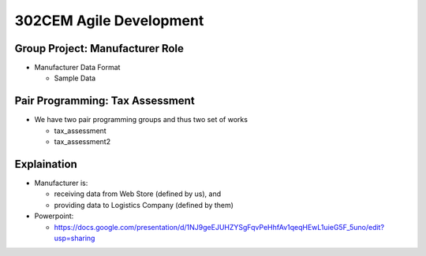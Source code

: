 302CEM Agile Development
========================


Group Project: Manufacturer Role
--------------------------------

- Manufacturer Data Format

  - Sample Data

Pair Programming: Tax Assessment
--------------------------------

- We have two pair programming groups and thus two set of works

  - tax_assessment
  - tax_assessment2


Explaination
------------

- Manufacturer is:

  - receiving data from Web Store (defined by us), and
  - providing data to Logistics Company (defined by them)

- Powerpoint:

  - https://docs.google.com/presentation/d/1NJ9geEJUHZYSgFqvPeHhfAv1qeqHEwL1uieG5F_5uno/edit?usp=sharing
